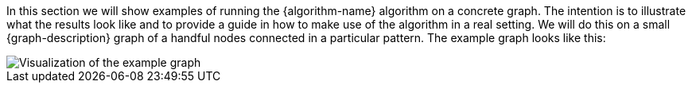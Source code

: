In this section we will show examples of running the {algorithm-name} algorithm on a concrete graph.
The intention is to illustrate what the results look like and to provide a guide in how to make use of the algorithm in a real setting.
We will do this on a small {graph-description} graph of a handful nodes connected in a particular pattern.
The example graph looks like this:

image::example-graphs/{image-file}[Visualization of the example graph,align="center"]
